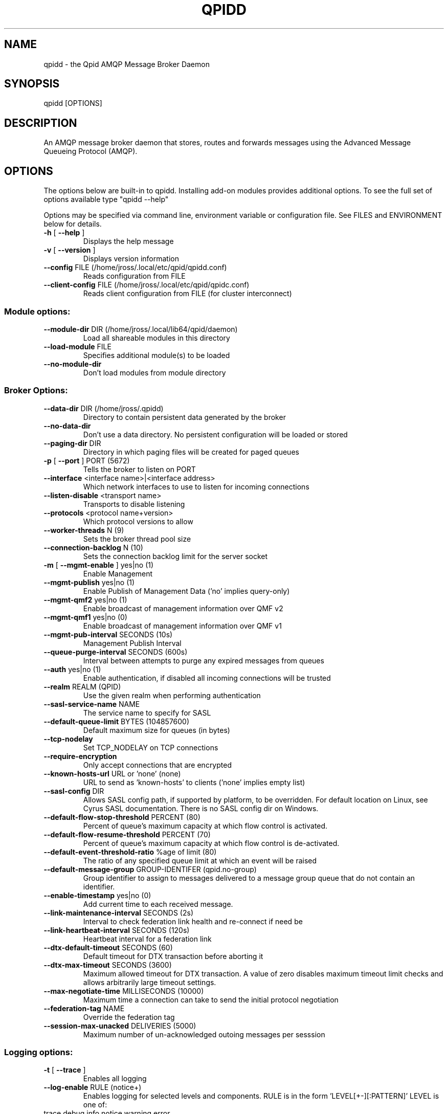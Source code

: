 .\" DO NOT MODIFY THIS FILE!  It was generated by help2man 1.47.6.
.TH QPIDD "1" "October 2018" "qpidd (qpid-cpp) version 1.40.0" "User Commands"
.SH NAME

qpidd \- the Qpid AMQP Message Broker Daemon
.SH SYNOPSIS

qpidd [OPTIONS]
.SH DESCRIPTION

An AMQP message broker daemon that stores, routes and forwards
messages using the Advanced Message Queueing Protocol (AMQP).
.SH OPTIONS

The options below are built-in to qpidd. Installing add-on modules provides additional options. To see the full set of options available type "qpidd --help"

Options may be specified via command line, environment variable or configuration file. See FILES and ENVIRONMENT below for details.
.TP
\fB\-h\fR [ \fB\-\-help\fR ]
Displays the help message
.TP
\fB\-v\fR [ \fB\-\-version\fR ]
Displays version information
.TP
\fB\-\-config\fR FILE (/home/jross/.local/etc/qpid/qpidd.conf)
Reads configuration from FILE
.TP
\fB\-\-client\-config\fR FILE (/home/jross/.local/etc/qpid/qpidc.conf)
Reads client configuration from FILE
(for cluster interconnect)
.SS "Module options:"
.TP
\fB\-\-module\-dir\fR DIR (/home/jross/.local/lib64/qpid/daemon)
Load all shareable modules in this
directory
.TP
\fB\-\-load\-module\fR FILE
Specifies additional module(s) to be
loaded
.TP
\fB\-\-no\-module\-dir\fR
Don't load modules from module
directory
.SS "Broker Options:"
.TP
\fB\-\-data\-dir\fR DIR (/home/jross/.qpidd)
Directory to contain persistent data
generated by the broker
.TP
\fB\-\-no\-data\-dir\fR
Don't use a data directory.  No
persistent configuration will be loaded
or stored
.TP
\fB\-\-paging\-dir\fR DIR
Directory in which paging files will be
created for paged queues
.TP
\fB\-p\fR [ \fB\-\-port\fR ] PORT (5672)
Tells the broker to listen on PORT
.TP
\fB\-\-interface\fR <interface name>|<interface address>
Which network interfaces to use to
listen for incoming connections
.TP
\fB\-\-listen\-disable\fR <transport name>
Transports to disable listening
.TP
\fB\-\-protocols\fR <protocol name+version>
Which protocol versions to allow
.TP
\fB\-\-worker\-threads\fR N (9)
Sets the broker thread pool size
.TP
\fB\-\-connection\-backlog\fR N (10)
Sets the connection backlog limit for
the server socket
.TP
\fB\-m\fR [ \fB\-\-mgmt\-enable\fR ] yes|no (1)
Enable Management
.TP
\fB\-\-mgmt\-publish\fR yes|no (1)
Enable Publish of Management Data ('no'
implies query\-only)
.TP
\fB\-\-mgmt\-qmf2\fR yes|no (1)
Enable broadcast of management
information over QMF v2
.TP
\fB\-\-mgmt\-qmf1\fR yes|no (0)
Enable broadcast of management
information over QMF v1
.TP
\fB\-\-mgmt\-pub\-interval\fR SECONDS (10s)
Management Publish Interval
.TP
\fB\-\-queue\-purge\-interval\fR SECONDS (600s)
Interval between attempts to purge any
expired messages from queues
.TP
\fB\-\-auth\fR yes|no (1)
Enable authentication, if disabled all
incoming connections will be trusted
.TP
\fB\-\-realm\fR REALM (QPID)
Use the given realm when performing
authentication
.TP
\fB\-\-sasl\-service\-name\fR NAME
The service name to specify for SASL
.TP
\fB\-\-default\-queue\-limit\fR BYTES (104857600)
Default maximum size for queues (in
bytes)
.TP
\fB\-\-tcp\-nodelay\fR
Set TCP_NODELAY on TCP connections
.TP
\fB\-\-require\-encryption\fR
Only accept connections that are
encrypted
.TP
\fB\-\-known\-hosts\-url\fR URL or 'none' (none)
URL to send as 'known\-hosts' to clients
('none' implies empty list)
.TP
\fB\-\-sasl\-config\fR DIR
Allows SASL config path, if supported
by platform, to be overridden.  For
default location on Linux, see Cyrus
SASL documentation.  There is no SASL
config dir on Windows.
.TP
\fB\-\-default\-flow\-stop\-threshold\fR PERCENT (80)
Percent of queue's maximum capacity at
which flow control is activated.
.TP
\fB\-\-default\-flow\-resume\-threshold\fR PERCENT (70)
Percent of queue's maximum capacity at
which flow control is de\-activated.
.TP
\fB\-\-default\-event\-threshold\-ratio\fR %age of limit (80)
The ratio of any specified queue limit
at which an event will be raised
.TP
\fB\-\-default\-message\-group\fR GROUP\-IDENTIFER (qpid.no\-group)
Group identifier to assign to messages
delivered to a message group queue that
do not contain an identifier.
.TP
\fB\-\-enable\-timestamp\fR yes|no (0)
Add current time to each received
message.
.TP
\fB\-\-link\-maintenance\-interval\fR SECONDS (2s)
Interval to check federation link
health and re\-connect if need be
.TP
\fB\-\-link\-heartbeat\-interval\fR SECONDS (120s)
Heartbeat interval for a federation
link
.TP
\fB\-\-dtx\-default\-timeout\fR SECONDS (60)
Default timeout for DTX transaction
before aborting it
.TP
\fB\-\-dtx\-max\-timeout\fR SECONDS (3600)
Maximum allowed timeout for DTX
transaction. A value of zero disables
maximum timeout limit checks and allows
arbitrarily large timeout settings.
.TP
\fB\-\-max\-negotiate\-time\fR MILLISECONDS (10000)
Maximum time a connection can take to
send the initial protocol negotiation
.TP
\fB\-\-federation\-tag\fR NAME
Override the federation tag
.TP
\fB\-\-session\-max\-unacked\fR DELIVERIES (5000)
Maximum number of un\-acknowledged
outoing messages per sesssion
.SS "Logging options:"
.TP
\fB\-t\fR [ \fB\-\-trace\fR ]
Enables all logging
.TP
\fB\-\-log\-enable\fR RULE (notice+)
Enables logging for selected levels and
components. RULE is in the form
\&'LEVEL[+\-][:PATTERN]'
LEVEL is one of:
.TP
trace debug info notice warning error
critical
PATTERN is a logging category name, or
a namespace\-qualified function name or
name fragment. Logging category names
are:
.TP
Security Broker Management Protocol
System HA Messaging Store Network Test
Client Application Model Unspecified
For example:
\&'\-\-log\-enable warning+'
logs all warning, error and critical
messages.
\&'\-\-log\-enable trace+:Broker'
logs all category 'Broker' messages.
\&'\-\-log\-enable debug:framing'
logs debug messages from all functions
with 'framing' in the namespace or
function name.
This option can be used multiple times
.TP
\fB\-\-log\-disable\fR RULE
Disables logging for selected levels
and components. RULE is in the form
\&'LEVEL[+\-][:PATTERN]'
LEVEL is one of:
.TP
trace debug info notice warning error
critical
PATTERN is a logging category name, or
a namespace\-qualified function name or
name fragment. Logging category names
are:
.TP
Security Broker Management Protocol
System HA Messaging Store Network Test
Client Application Model Unspecified
For example:
\&'\-\-log\-disable warning\-'
disables logging all warning, notice,
info, debug, and trace messages.
\&'\-\-log\-disable trace:Broker'
disables all category 'Broker' trace
messages.
\&'\-\-log\-disable debug\-:qmf::'
disables logging debug and trace
messages from all functions with
\&'qmf::' in the namespace.
This option can be used multiple times
.TP
\fB\-\-log\-time\fR yes|no (1)
Include time in log messages
.TP
\fB\-\-log\-level\fR yes|no (1)
Include severity level in log messages
.TP
\fB\-\-log\-source\fR yes|no (0)
Include source file:line in log
messages
.TP
\fB\-\-log\-thread\fR yes|no (0)
Include thread ID in log messages
.TP
\fB\-\-log\-function\fR yes|no (0)
Include function signature in log
messages
.TP
\fB\-\-log\-hires\-timestamp\fR yes|no (0)
Use hi\-resolution timestamps in log
messages
.TP
\fB\-\-log\-category\fR yes|no (1)
Include category in log messages
.TP
\fB\-\-log\-prefix\fR STRING
Prefix to prepend to all log messages
.SS "Logging sink options:"
.TP
\fB\-\-log\-to\-stderr\fR yes|no (1)
Send logging output to stderr
.TP
\fB\-\-log\-to\-stdout\fR yes|no (0)
Send logging output to stdout
.TP
\fB\-\-log\-to\-file\fR FILE
Send log output to FILE.
.TP
\fB\-\-log\-to\-syslog\fR yes|no (0)
Send logging output to syslog;
customize using \fB\-\-syslog\-name\fR and
\fB\-\-syslog\-facility\fR
.TP
\fB\-\-syslog\-name\fR NAME (qpidd)
Name to use in syslog messages
.TP
\fB\-\-syslog\-facility\fR LOG_XXX (LOG_DAEMON)
Facility to use in syslog messages
.SS "Daemon options:"
.TP
\fB\-d\fR [ \fB\-\-daemon\fR ]
Run as a daemon. Logs to syslog by
default in this mode.
.TP
\fB\-\-transport\fR TRANSPORT (tcp)
The transport for which to return the
port
.TP
\fB\-\-pid\-dir\fR DIR (/home/jross/.qpidd)
Directory where port\-specific PID file
is stored
.TP
\fB\-\-pidfile\fR FILE
File name to store the PID in daemon
mode. Used as\-is, no directory or
suffixes added.
.TP
\fB\-\-close\-fd\fR FD
File descriptors that the daemon should
close
.TP
\fB\-w\fR [ \fB\-\-wait\fR ] SECONDS (600)
Sets the maximum wait time to
initialize or shutdown the daemon. If
the daemon fails to initialize/shutdown
, prints an error and returns 1
.TP
\fB\-c\fR [ \fB\-\-check\fR ]
Prints the daemon's process ID to
stdout and returns 0 if the daemon is
running, otherwise returns 1
.TP
\fB\-q\fR [ \fB\-\-quit\fR ]
Tells the daemon to shut down with an
INT signal
.TP
\fB\-k\fR [ \fB\-\-kill\fR ]
Kill the daemon with a KILL signal.
.TP
\fB\-\-socket\-fd\fR FD
File descriptor for tcp listening
socket
.SS "ACL Options:"
.TP
\fB\-\-acl\-file\fR FILE
The policy file to load from, loaded
from data dir
.TP
\fB\-\-connection\-limit\-per\-user\fR N (0)
The maximum number of connections
allowed per user. 0 implies no limit.
.TP
\fB\-\-max\-connections\fR N (500)
The maximum combined number of
connections allowed. 0 implies no
limit.
.TP
\fB\-\-connection\-limit\-per\-ip\fR N (0)
The maximum number of connections
allowed per host IP address. 0 implies
no limit.
.TP
\fB\-\-max\-queues\-per\-user\fR N (0)
The maximum number of queues allowed
per user. 0 implies no limit.
.SS "SSL Settings:"
.TP
\fB\-\-ssl\-use\-export\-policy\fR
Use NSS export policy
.TP
\fB\-\-ssl\-cert\-password\-file\fR PATH
File containing password to use for
accessing certificate database
.TP
\fB\-\-ssl\-cert\-db\fR PATH
Path to directory containing
certificate database
.TP
\fB\-\-ssl\-cert\-name\fR NAME (localhost.localdomain)
Name of the certificate to use
.TP
\fB\-\-ssl\-port\fR PORT (5671)
Port on which to listen for SSL
connections
.TP
\fB\-\-ssl\-require\-client\-authentication\fR
Forces clients to authenticate in order
to establish an SSL connection
.TP
\fB\-\-ssl\-sasl\-no\-dict\fR
Disables SASL mechanisms that are
vulnerable to passive dictionary\-based
password attacks
.SS "AMQP 1.0 Options:"
.TP
\fB\-\-domain\fR DOMAIN
Domain of this broker
.TP
\fB\-\-queue\-patterns\fR PATTERN
Pattern for on\-demand queues
.TP
\fB\-\-topic\-patterns\fR PATTERN
Pattern for on\-demand topics
.SS "HA Options:"
.TP
\fB\-\-ha\-cluster\fR yes|no (0)
Join a HA active/passive cluster.
.TP
\fB\-\-ha\-queue\-replication\fR yes|no (0)
Enable replication of specific queues
without joining a cluster
.TP
\fB\-\-ha\-brokers\-url\fR URL
URL with address of each broker in the
cluster.
.TP
\fB\-\-ha\-public\-url\fR URL
URL advertized to clients to connect to
the cluster.
.TP
\fB\-\-ha\-replicate\fR LEVEL (none)
Replication level for creating queues
and exchanges if there is no
qpid.replicate argument supplied. LEVEL
is 'none', 'configuration' or 'all'
.TP
\fB\-\-ha\-username\fR USER
Username for connections between HA
brokers
.TP
\fB\-\-ha\-password\fR PASS
Password for connections between HA
brokers
.TP
\fB\-\-ha\-mechanism\fR MECH
Authentication mechanism for
connections between HA brokers
.TP
\fB\-\-ha\-backup\-timeout\fR SECONDS (10s)
Maximum time to wait for an expected
backup to connect and become ready.
.TP
\fB\-\-ha\-flow\-messages\fR N (1000)
Flow control message count limit for
replication, 0 means no limit
.TP
\fB\-\-ha\-flow\-bytes\fR N (0)
Flow control byte limit for
replication, 0 means no limit
.SS "Linear Store Options:"
.TP
\fB\-\-store\-dir\fR DIR
Store directory location for
persistence (instead of using
\fB\-\-data\-dir\fR value). Required if
\fB\-\-no\-data\-dir\fR is also used.
.TP
\fB\-\-truncate\fR yes|no (0)
If yes|true|1, will truncate the store
(discard any existing records). If
no|false|0, will preserve the existing
store files for recovery.
.TP
\fB\-\-wcache\-page\-size\fR N (16)
Size of the pages in the write page
cache in KiB. Allowable values \- powers
of 2 starting at 4 (4, 8, 16, 32...)
Lower values decrease latency at the
expense of throughput.
.TP
\fB\-\-wcache\-num\-pages\fR N (16)
Number of pages in the write page
cache. Minimum value: 4.
.TP
\fB\-\-tpl\-wcache\-page\-size\fR N (4)
Size of the pages in the transaction
prepared list write page cache in KiB.
Allowable values \- powers of 2 starting
at: 4 (4, 8, 16, 32...) Lower values
decrease latency at the expense of
throughput.
.TP
\fB\-\-tpl\-wcache\-num\-pages\fR N (16)
Number of pages in the transaction
prepared list write page cache. Minimum
value: 4.
.TP
\fB\-\-efp\-partition\fR N (1)
Empty File Pool partition to use for
finding empty journal files
.TP
\fB\-\-efp\-file\-size\fR N (2048)
Empty File Pool file size in KiB to use
for journal files. Must be a multiple
of 4 KiB.
.TP
\fB\-\-overwrite\-before\-return\fR yes|no (0)
If yes|true|1, will overwrite each
store file with zeros before returning
it to the Empty File Pool. When not in
use (the default), then old message
data remains in the file, but is
overwritten on next use. This option
should only be used where security
considerations justify it as it makes
the store somewhat slower.
.TP
\fB\-\-journal\-flush\-timeout\fR SECONDS (500ms)
Maximum time to wait to flush journal.
Use ms, us units for small time values
(eg 10ms) \- no space between value and
unit.
.SS "Store Options:"
.TP
\fB\-\-storage\-provider\fR PROVIDER
Name of the storage provider to use.
.SH ENVIRONMENT
.I QPID_<option>
.RS
There is an environment variable for each option.
.RE

The environment variable is the option name in uppercase, prefixed with QPID_ and '.' or '-' are replaced with '_'. Environment settings are over-ridden by command line settings. For example:

  export QPID_PORT=6000
  export QPID_MAX_CONNECTIONS=10
  export QPID_LOG_TO_FILE=/tmp/qpidd.log
.SH FILES
.I /etc/qpidd.conf
.RS
Default configuration file.
.RE

Configuration file settings are over-ridden by command line or environment variable settings. '--config <file>' or 'export QPID_CONFIG=<file>' specifies an alternate file.

Each line is a name=value pair. Blank lines and lines beginning with # are ignored. For example:

  # My qpidd configuration file.
  port=6000
  max-connections=10
  log-to-file=/tmp/qpidd.log
.SH AUTHOR

The Apache Qpid Project, dev@qpid.apache.org
.SH "REPORTING BUGS"

Please report bugs to users@qpid.apache.org
